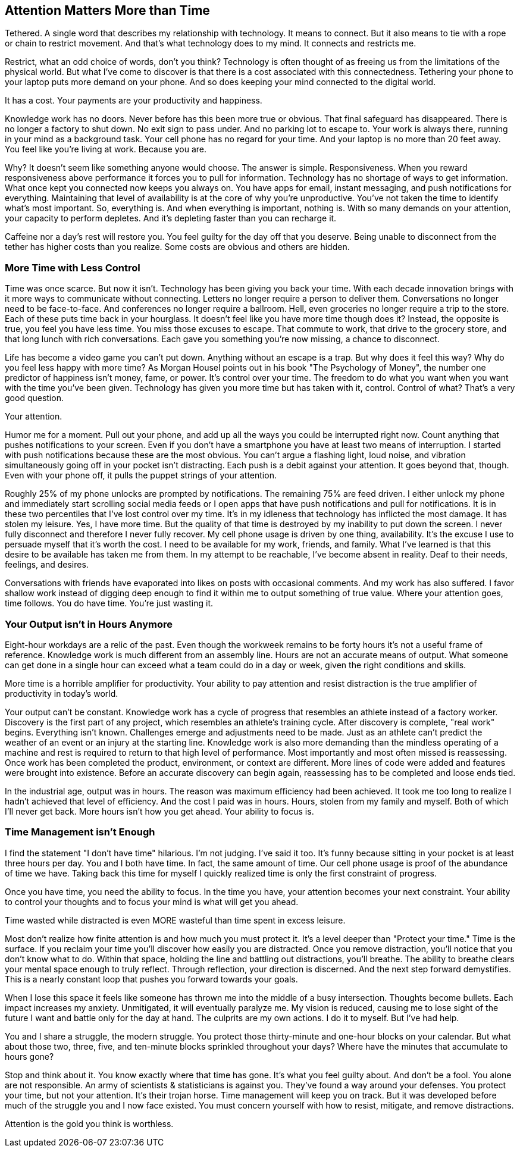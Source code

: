 [#attention-matters-more-than-time]
== Attention Matters More than Time

Tethered. A single word that describes my relationship with technology. It means to connect. But it also means to tie with a rope or chain to restrict movement. And that’s what technology does to my mind. It connects and restricts me.

Restrict, what an odd choice of words, don’t you think? Technology is often thought of as freeing us from the limitations of the physical world. But what I’ve come to discover is that there is a cost associated with this connectedness. Tethering your phone to your laptop puts more demand on your phone. And so does keeping your mind connected to the digital world. 

It has a cost. Your payments are your productivity and happiness.

Knowledge work has no doors. Never before has this been more true or obvious. That final safeguard has disappeared. There is no longer a factory to shut down. No exit sign to pass under. And no parking lot to escape to. Your work is always there, running in your mind as a background task. Your cell phone has no regard for your time. And your laptop is no more than 20 feet away. You feel like you’re living at work. Because you are.

Why? It doesn’t seem like something anyone would choose. The answer is simple. Responsiveness. When you reward responsiveness above performance it forces you to pull for information. Technology has no shortage of ways to get information. What once kept you connected now keeps you always on. You have apps for email, instant messaging, and push notifications for everything. Maintaining that level of availability is at the core of why you’re unproductive. You've not taken the time to identify what's most important. So, everything is. And when everything is important, nothing is. With so many demands on your attention, your capacity to perform depletes. And it’s depleting faster than you can recharge it.

Caffeine nor a day's rest will restore you. You feel guilty for the day off that you deserve. Being unable to disconnect from the tether has higher costs than you realize. Some costs are obvious and others are hidden.

=== More Time with Less Control

Time was once scarce. But now it isn't. Technology has been giving you back your time. With each decade innovation brings with it more ways to communicate without connecting. Letters no longer require a person to deliver them. Conversations no longer need to be face-to-face. And conferences no longer require a ballroom. Hell, even groceries no longer require a trip to the store. Each of these puts time back in your hourglass. It doesn't feel like you have more time though does it? Instead, the opposite is true, you feel you have less time. You miss those excuses to escape. That commute to work, that drive to the grocery store, and that long lunch with rich conversations. Each gave you something you're now missing, a chance to disconnect.

Life has become a video game you can't put down. Anything without an escape is a trap. But why does it feel this way? Why do you feel less happy with more time? As Morgan Housel points out in his book "The Psychology of Money", the number one predictor of happiness isn't money, fame, or power. It's control over your time. The freedom to do what you want when you want with the time you've been given. Technology has given you more time but has taken with it, control. Control of what? That's a very good question. 

Your attention.

Humor me for a moment. Pull out your phone, and add up all the ways you could be interrupted right now. Count anything that pushes notifications to your screen. Even if you don't have a smartphone you have at least two means of interruption. I started with push notifications because these are the most obvious. You can't argue a flashing light, loud noise, and vibration simultaneously going off in your pocket isn't distracting. Each push is a debit against your attention. It goes beyond that, though. Even with your phone off, it pulls the puppet strings of your attention. 

Roughly 25% of my phone unlocks are prompted by notifications. The remaining 75% are feed driven. I either unlock my phone and immediately start scrolling social media feeds or I open apps that have push notifications and pull for notifications. It is in these two percentiles that I've lost control over my time. It's in my idleness that technology has inflicted the most damage. It has stolen my leisure. Yes, I have more time. But the quality of that time is destroyed by my inability to put down the screen. I never fully disconnect and therefore I never fully recover.
My cell phone usage is driven by one thing, availability. It's the excuse I use to persuade myself that it's worth the cost. I need to be available for my work, friends, and family. What I've learned is that this desire to be available has taken me from them. In my attempt to be reachable, I've become absent in reality. Deaf to their needs, feelings, and desires.

Conversations with friends have evaporated into likes on posts with occasional comments. And my work has also suffered. I favor shallow work instead of digging deep enough to find it within me to output something of true value. Where your attention goes, time follows. You do have time. You're just wasting it.

=== Your Output isn’t in Hours Anymore

Eight-hour workdays are a relic of the past. Even though the workweek remains to be forty hours it's not a useful frame of reference. Knowledge work is much different from an assembly line. Hours are not an accurate means of output. What someone can get done in a single hour can exceed what a team could do in a day or week, given the right conditions and skills.

More time is a horrible amplifier for productivity. Your ability to pay attention and resist distraction is the true amplifier of productivity in today's world.

Your output can't be constant. Knowledge work has a cycle of progress that resembles an athlete instead of a factory worker. Discovery is the first part of any project, which resembles an athlete's training cycle. After discovery is complete, "real work" begins. Everything isn't known. Challenges emerge and adjustments need to be made. Just as an athlete can't predict the weather of an event or an injury at the starting line. Knowledge work is also more demanding than the mindless operating of a machine and rest is required to return to that high level of performance. Most importantly and most often missed is reassessing. Once work has been completed the product, environment, or context are different. More lines of code were added and features were brought into existence. Before an accurate discovery can begin again, reassessing has to be completed and loose ends tied.

In the industrial age, output was in hours. The reason was maximum efficiency had been achieved. It took me too long to realize I hadn't achieved that level of efficiency. And the cost I paid was in hours. Hours, stolen from my family and myself. Both of which I'll never get back.
More hours isn't how you get ahead. Your ability to focus is.


=== Time Management isn’t Enough

I find the statement "I don't have time" hilarious. I'm not judging. I've said it too. It's funny because sitting in your pocket is at least three hours per day. You and I both have time. In fact, the same amount of time. Our cell phone usage is proof of the abundance of time we have. Taking back this time for myself I quickly realized time is only the first constraint of progress. 

Once you have time, you need the ability to focus. In the time you have, your attention becomes your next constraint. Your ability to control your thoughts and to focus your mind is what will get you ahead. 

Time wasted while distracted is even MORE wasteful than time spent in excess leisure.

Most don't realize how finite attention is and how much you must protect it. It's a level deeper than "Protect your time." Time is the surface. If you reclaim your time you'll discover how easily you are distracted. Once you remove distraction, you'll notice that you don't know what to do. Within that space, holding the line and battling out distractions, you'll breathe. The ability to breathe clears your mental space enough to truly reflect. Through reflection, your direction is discerned. And the next step forward demystifies. This is a nearly constant loop that pushes you forward towards your goals.

When I lose this space it feels like someone has thrown me into the middle of a busy intersection. Thoughts become bullets. Each impact increases my anxiety. Unmitigated, it will eventually paralyze me. My vision is reduced, causing me to lose sight of the future I want and battle only for the day at hand. 
The culprits are my own actions. I do it to myself. But I’ve had help.

You and I share a struggle, the modern struggle. You protect those thirty-minute and one-hour blocks on your calendar. But what about those two, three, five, and ten-minute blocks sprinkled throughout your days? Where have the minutes that accumulate to hours gone?

Stop and think about it. You know exactly where that time has gone. It’s what you feel guilty about. And don’t be a fool. You alone are not responsible. An army of scientists & statisticians is against you. They've found a way around your defenses. You protect your time, but not your attention. It’s their trojan horse.
Time management will keep you on track. But it was developed before much of the struggle you and I now face existed. You must concern yourself with how to resist, mitigate, and remove distractions. 

Attention is the gold you think is worthless.
